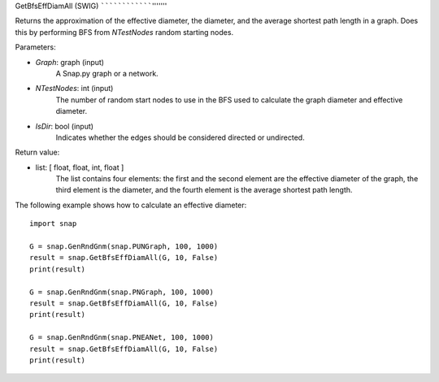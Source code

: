 GetBfsEffDiamAll (SWIG)
````````````````'''''''

.. function:: GetBfsEffDiamAll(Graph, NTestNode, IsDir)

Returns the approximation of the effective diameter, the diameter, and
the average shortest path length in a graph. Does this by performing
BFS from *NTestNodes* random starting nodes.

Parameters:

- *Graph*: graph (input)
    A Snap.py graph or a network.

- *NTestNodes*: int (input)
    The number of random start nodes to use in the BFS used to calculate the graph diameter and effective diameter.

- *IsDir*: bool (input)
    Indicates whether the edges should be considered directed or undirected.

Return value:

- list: [ float, float, int, float ]
    The list contains four elements: the first and the second element are
    the effective diameter of the graph, the third element is the diameter,
    and the fourth element is the average shortest path length.

The following example shows how to calculate an effective diameter::

   import snap

   G = snap.GenRndGnm(snap.PUNGraph, 100, 1000)
   result = snap.GetBfsEffDiamAll(G, 10, False)
   print(result)

   G = snap.GenRndGnm(snap.PNGraph, 100, 1000)
   result = snap.GetBfsEffDiamAll(G, 10, False)
   print(result)

   G = snap.GenRndGnm(snap.PNEANet, 100, 1000)
   result = snap.GetBfsEffDiamAll(G, 10, False)
   print(result)

